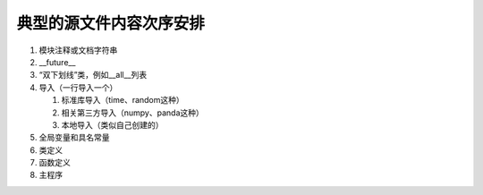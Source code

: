 典型的源文件内容次序安排
------------------------

1. 模块注释或文档字符串
2. __future__
3. “双下划线”类，例如__all__列表
4. 导入（一行导入一个）

   1. 标准库导入（time、random这种）
   2. 相关第三方导入（numpy、panda这种）
   3. 本地导入（类似自己创建的）

5. 全局变量和具名常量
6. 类定义
7. 函数定义
8. 主程序